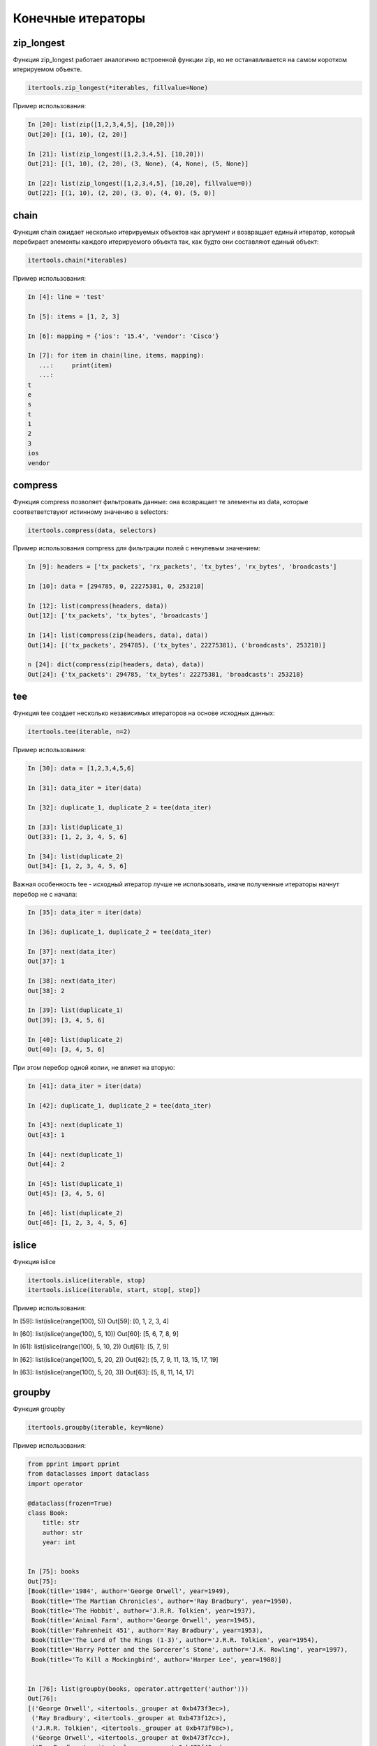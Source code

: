 Конечные итераторы
------------------

zip_longest
~~~~~~~~~~~

Функция zip_longest работает аналогично встроенной функции zip,
но не останавливается на самом коротком итерируемом объекте.

.. code:: python

    itertools.zip_longest(*iterables, fillvalue=None)

Пример использования:

.. code:: python

    In [20]: list(zip([1,2,3,4,5], [10,20]))
    Out[20]: [(1, 10), (2, 20)]

    In [21]: list(zip_longest([1,2,3,4,5], [10,20]))
    Out[21]: [(1, 10), (2, 20), (3, None), (4, None), (5, None)]

    In [22]: list(zip_longest([1,2,3,4,5], [10,20], fillvalue=0))
    Out[22]: [(1, 10), (2, 20), (3, 0), (4, 0), (5, 0)]

chain
~~~~~

Функция chain ожидает несколько итерируемых объектов как аргумент и возвращает
единый итератор, который перебирает элементы каждого итерируемого объекта
так, как будто они составляют единый объект:

.. code:: python

    itertools.chain(*iterables)

Пример использования:

.. code:: python

    In [4]: line = 'test'

    In [5]: items = [1, 2, 3]

    In [6]: mapping = {'ios': '15.4', 'vendor': 'Cisco'}

    In [7]: for item in chain(line, items, mapping):
       ...:     print(item)
       ...:
    t
    e
    s
    t
    1
    2
    3
    ios
    vendor

compress
~~~~~~~~

Функция compress позволяет фильтровать данные: она возвращает те элементы из data, которые
соответветствуют истинному значению в selectors:

.. code:: python

    itertools.compress(data, selectors)

Пример использования compress для фильтрации полей с ненулевым значением:

.. code:: python

    In [9]: headers = ['tx_packets', 'rx_packets', 'tx_bytes', 'rx_bytes', 'broadcasts']

    In [10]: data = [294785, 0, 22275381, 0, 253218]

    In [12]: list(compress(headers, data))
    Out[12]: ['tx_packets', 'tx_bytes', 'broadcasts']

    In [14]: list(compress(zip(headers, data), data))
    Out[14]: [('tx_packets', 294785), ('tx_bytes', 22275381), ('broadcasts', 253218)]

    n [24]: dict(compress(zip(headers, data), data))
    Out[24]: {'tx_packets': 294785, 'tx_bytes': 22275381, 'broadcasts': 253218}

tee
~~~

Функция tee создает несколько независимых итераторов на основе исходных данных:

.. code:: python

    itertools.tee(iterable, n=2)

Пример использования:

.. code:: python

    In [30]: data = [1,2,3,4,5,6]

    In [31]: data_iter = iter(data)

    In [32]: duplicate_1, duplicate_2 = tee(data_iter)

    In [33]: list(duplicate_1)
    Out[33]: [1, 2, 3, 4, 5, 6]

    In [34]: list(duplicate_2)
    Out[34]: [1, 2, 3, 4, 5, 6]

Важная особенность tee - исходный итератор лучше не использовать,
иначе полученные итераторы начнут перебор не с начала:

.. code:: python

    In [35]: data_iter = iter(data)

    In [36]: duplicate_1, duplicate_2 = tee(data_iter)

    In [37]: next(data_iter)
    Out[37]: 1

    In [38]: next(data_iter)
    Out[38]: 2

    In [39]: list(duplicate_1)
    Out[39]: [3, 4, 5, 6]

    In [40]: list(duplicate_2)
    Out[40]: [3, 4, 5, 6]

При этом перебор одной копии, не влияет на вторую:

.. code:: python

    In [41]: data_iter = iter(data)

    In [42]: duplicate_1, duplicate_2 = tee(data_iter)

    In [43]: next(duplicate_1)
    Out[43]: 1

    In [44]: next(duplicate_1)
    Out[44]: 2

    In [45]: list(duplicate_1)
    Out[45]: [3, 4, 5, 6]

    In [46]: list(duplicate_2)
    Out[46]: [1, 2, 3, 4, 5, 6]


islice
~~~~~~

Функция islice

.. code:: python

    itertools.islice(iterable, stop)
    itertools.islice(iterable, start, stop[, step])

Пример использования:

.. code:: python

In [59]: list(islice(range(100), 5))
Out[59]: [0, 1, 2, 3, 4]

In [60]: list(islice(range(100), 5, 10))
Out[60]: [5, 6, 7, 8, 9]

In [61]: list(islice(range(100), 5, 10, 2))
Out[61]: [5, 7, 9]

In [62]: list(islice(range(100), 5, 20, 2))
Out[62]: [5, 7, 9, 11, 13, 15, 17, 19]

In [63]: list(islice(range(100), 5, 20, 3))
Out[63]: [5, 8, 11, 14, 17]


groupby
~~~~~~~

Функция groupby

.. code:: python

    itertools.groupby(iterable, key=None)

Пример использования:

.. code:: python

    from pprint import pprint
    from dataclasses import dataclass
    import operator

    @dataclass(frozen=True)
    class Book:
        title: str
        author: str
        year: int


    In [75]: books
    Out[75]:
    [Book(title='1984', author='George Orwell', year=1949),
     Book(title='The Martian Chronicles', author='Ray Bradbury', year=1950),
     Book(title='The Hobbit', author='J.R.R. Tolkien', year=1937),
     Book(title='Animal Farm', author='George Orwell', year=1945),
     Book(title='Fahrenheit 451', author='Ray Bradbury', year=1953),
     Book(title='The Lord of the Rings (1-3)', author='J.R.R. Tolkien', year=1954),
     Book(title='Harry Potter and the Sorcerer’s Stone', author='J.K. Rowling', year=1997),
     Book(title='To Kill a Mockingbird', author='Harper Lee', year=1988)]


    In [76]: list(groupby(books, operator.attrgetter('author')))
    Out[76]:
    [('George Orwell', <itertools._grouper at 0xb473f3ec>),
     ('Ray Bradbury', <itertools._grouper at 0xb473f12c>),
     ('J.R.R. Tolkien', <itertools._grouper at 0xb473f98c>),
     ('George Orwell', <itertools._grouper at 0xb473f7cc>),
     ('Ray Bradbury', <itertools._grouper at 0xb473f40c>),
     ('J.R.R. Tolkien', <itertools._grouper at 0xb473f74c>),
     ('J.K. Rowling', <itertools._grouper at 0xb473ffcc>),
     ('Harper Lee', <itertools._grouper at 0xb473fbec>)]


    In [81]: for key, item in groupby(books, operator.attrgetter('author')):
        ...:     print(key.ljust(20), list(item))
        ...:
    George Orwell        [Book(title='1984', author='George Orwell', year=1949)]
    Ray Bradbury         [Book(title='The Martian Chronicles', author='Ray Bradbury', year=1950)]
    J.R.R. Tolkien       [Book(title='The Hobbit', author='J.R.R. Tolkien', year=1937)]
    George Orwell        [Book(title='Animal Farm', author='George Orwell', year=1945)]
    Ray Bradbury         [Book(title='Fahrenheit 451', author='Ray Bradbury', year=1953)]
    J.R.R. Tolkien       [Book(title='The Lord of the Rings (1-3)', author='J.R.R. Tolkien', year=1954)]
    J.K. Rowling         [Book(title='Harry Potter and the Sorcerer’s Stone', author='J.K. Rowling', year=1997)]
    Harper Lee           [Book(title='To Kill a Mockingbird', author='Harper Lee', year=1988)]


    In [83]: sorted_books = sorted(books, key=operator.attrgetter('author'))

    In [84]: sorted_books
    Out[84]:
    [Book(title='1984', author='George Orwell', year=1949),
     Book(title='Animal Farm', author='George Orwell', year=1945),
     Book(title='To Kill a Mockingbird', author='Harper Lee', year=1988),
     Book(title='Harry Potter and the Sorcerer’s Stone', author='J.K. Rowling', year=1997),
     Book(title='The Hobbit', author='J.R.R. Tolkien', year=1937),
     Book(title='The Lord of the Rings (1-3)', author='J.R.R. Tolkien', year=1954),
     Book(title='The Martian Chronicles', author='Ray Bradbury', year=1950),
     Book(title='Fahrenheit 451', author='Ray Bradbury', year=1953)]

    In [85]: for key, item in groupby(sorted_books, operator.attrgetter('author')):
        ...:     print(key.ljust(20), list(item))
        ...:
    George Orwell        [Book(title='1984', author='George Orwell', year=1949), Book(title='Animal Farm', author='George Orwell', year=1945)]
    Harper Lee           [Book(title='To Kill a Mockingbird', author='Harper Lee', year=1988)]
    J.K. Rowling         [Book(title='Harry Potter and the Sorcerer’s Stone', author='J.K. Rowling', year=1997)]
    J.R.R. Tolkien       [Book(title='The Hobbit', author='J.R.R. Tolkien', year=1937), Book(title='The Lord of the Rings (1-3)', author='J.R.R. Tolkien', year=1954)]
    Ray Bradbury         [Book(title='The Martian Chronicles', author='Ray Bradbury', year=1950), Book(title='Fahrenheit 451', author='Ray Bradbury', year=1953)]

    In [86]: books_by_author = {}

    In [87]: for key, item in groupby(sorted_books, operator.attrgetter('author')):
        ...:     books_by_author[key] = list(item)
        ...:

    In [90]: pprint(books_by_author)
    {'George Orwell': [Book(title='1984', author='George Orwell', year=1949),
                       Book(title='Animal Farm', author='George Orwell', year=1945)],
     'Harper Lee': [Book(title='To Kill a Mockingbird', author='Harper Lee', year=1988)],
     'J.K. Rowling': [Book(title='Harry Potter and the Sorcerer’s Stone', author='J.K. Rowling', year=1997)],
     'J.R.R. Tolkien': [Book(title='The Hobbit', author='J.R.R. Tolkien', year=1937),
                        Book(title='The Lord of the Rings (1-3)', author='J.R.R. Tolkien', year=1954)],
     'Ray Bradbury': [Book(title='The Martian Chronicles', author='Ray Bradbury', year=1950),
                      Book(title='Fahrenheit 451', author='Ray Bradbury', year=1953)]}



dropwhile и takewhile
~~~~~~~~~~~~~~~~~~~~~

Функция dropwhile ожидает как аргументы функцию, которая возвращает True или False, в зависимости от условия, и итерируемый объект.
Функция dropwhile отбрасывает элементы итерируемого объекта до тех пор, пока функция переданная как аргумент возвращает True.
Как только dropwhile встречает False, он возвращает итератор с оставшимися объектами.

.. code:: python

    In [1]: from itertools import dropwhile

    In [2]: list(dropwhile(lambda x: x < 5, [0,2,3,5,10,2,3]))
    Out[2]: [5, 10, 2, 3]


В данном случае, как только функция dropwhile дошла до числа, которое больше или равно пяти, она вернула все оставшиеся числа.
При этом, даже если далее есть числа, которые меньше 5, функция уже не проверяет их.


Функция takewhile - противоположность функции dropwhile: она возвращает итератор
с теми элементами, которые соответствуют условию, до первого ложного условия:

.. code:: python

    In [3]: from itertools import takewhile

    In [4]: list(takewhile(lambda x: x < 5, [0,2,3,5,10,2,3]))
    Out[4]: [0, 2, 3]


Пример использования takewhile и dropwhile

.. code:: python

    def get_cdp_neighbor(sh_cdp_neighbor_detail):
        with open(sh_cdp_neighbor_detail) as f:
            while True:
                begin = dropwhile(lambda x: not 'Device ID' in x, f)
                lines = takewhile(lambda y: not '-----' in y, begin)
                neighbor = ''.join(lines)
                if not neighbor:
                    return
                yield neighbor


Файл parse_cdp_file.py:

.. code:: python

    import re
    from pprint import pprint
    from itertools import dropwhile, takewhile


    def get_cdp_neighbor(sh_cdp_neighbor_detail):
        with open(sh_cdp_neighbor_detail) as f:
            while True:
                f = dropwhile(lambda x: not 'Device ID' in x, f)
                lines = takewhile(lambda y: not '-----' in y, f)
                neighbor = ''.join(lines)
                if not neighbor:
                    return None
                yield neighbor


    def parse_cdp_neighbor(output):
        regex = ('Device ID: (\S+)\n.*?'
                 ' +IP address: (?P<ip>\S+).+?'
                 'Platform: (?P<platform>\S+ \S+),.+?'
                 'Version (?P<ios>\S+),')

        result = {}
        match = re.search(regex, output, re.DOTALL)
        if match:
            device = match.group(1)
            result[device] = match.groupdict()
        return result


    def parse_cdp_output(filename):
        result = get_cdp_neighbor(filename)
        all_cdp = {}
        for neighbor in result:
            all_cdp.update(parse_cdp_neighbor(neighbor))
        return all_cdp


    if __name__ == "__main__":
        filename = 'sh_cdp_neighbors_detail.txt'
        pprint(parse_cdp_output(filename), width=120)


Результат:

.. code:: python

    $ python parse_cdp_file.py
    {'R1': {'ios': '12.4(24)T1', 'ip': '10.1.1.1', 'platform': 'Cisco 3825'},
     'R2': {'ios': '15.2(2)T1', 'ip': '10.2.2.2', 'platform': 'Cisco 2911'},
     'R3': {'ios': '15.2(2)T1', 'ip': '10.3.3.3', 'platform': 'Cisco 2911'},
     'SW2': {'ios': '12.2(55)SE9', 'ip': '10.1.1.2', 'platform': 'cisco WS-C2960-8TC-L'}}



